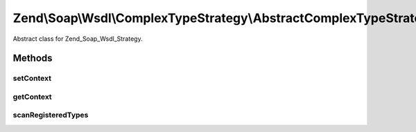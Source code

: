 .. Soap/Wsdl/ComplexTypeStrategy/AbstractComplexTypeStrategy.php generated using docpx on 01/30/13 03:32am


Zend\\Soap\\Wsdl\\ComplexTypeStrategy\\AbstractComplexTypeStrategy
==================================================================

Abstract class for Zend_Soap_Wsdl_Strategy.

Methods
+++++++

setContext
----------

.. function:: setContext()


    Set the Zend_Soap_Wsdl Context object this strategy resides in.

    :param \Zend\Soap\Wsdl: 

    :rtype: void 



getContext
----------

.. function:: getContext()


    Return the current Zend_Soap_Wsdl context object

    :rtype: \Zend\Soap\Wsdl 



scanRegisteredTypes
-------------------

.. function:: scanRegisteredTypes()


    Look through registered types

    :param string: 

    :rtype: string 



